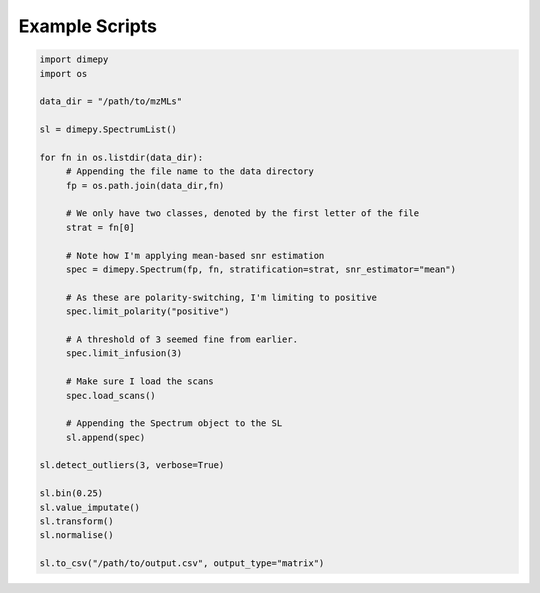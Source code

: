 Example Scripts
===============

.. code:: python

    import dimepy
    import os

    data_dir = "/path/to/mzMLs"

    sl = dimepy.SpectrumList()

    for fn in os.listdir(data_dir):
         # Appending the file name to the data directory
         fp = os.path.join(data_dir,fn)

         # We only have two classes, denoted by the first letter of the file
         strat = fn[0]

         # Note how I'm applying mean-based snr estimation
         spec = dimepy.Spectrum(fp, fn, stratification=strat, snr_estimator="mean")

         # As these are polarity-switching, I'm limiting to positive
         spec.limit_polarity("positive")

         # A threshold of 3 seemed fine from earlier.
         spec.limit_infusion(3)

         # Make sure I load the scans
         spec.load_scans()

         # Appending the Spectrum object to the SL
         sl.append(spec)

    sl.detect_outliers(3, verbose=True)

    sl.bin(0.25)
    sl.value_imputate()
    sl.transform()
    sl.normalise()

    sl.to_csv("/path/to/output.csv", output_type="matrix")